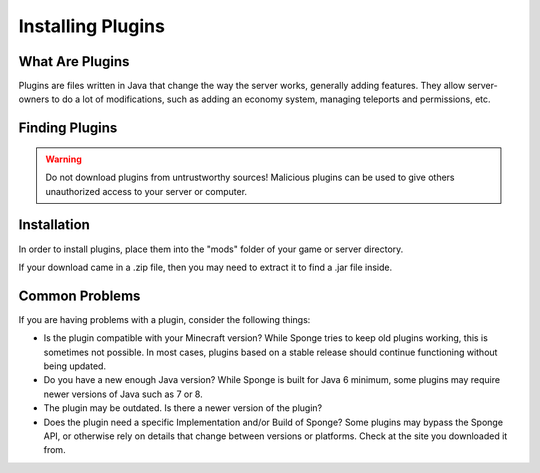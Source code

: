 ==================
Installing Plugins
==================

What Are Plugins
================

Plugins are files written in Java that change the way the server works, generally adding features.
They allow server-owners to do a lot of modifications, such as adding an economy system, managing teleports and permissions, etc.

Finding Plugins
===============

.. warning::
    Do not download plugins from untrustworthy sources! Malicious plugins can be used to give others unauthorized access to your server or computer.

Installation
============

In order to install plugins, place them into the "mods" folder of your game or server directory.

If your download came in a .zip file, then you may need to extract it to find a .jar file inside.

Common Problems
===============

If you are having problems with a plugin, consider the following things:

* Is the plugin compatible with your Minecraft version? While Sponge tries to keep old plugins working, this is sometimes not possible. In most cases, plugins based on a stable release should continue functioning without being updated.
* Do you have a new enough Java version? While Sponge is built for Java 6 minimum, some plugins may require newer versions of Java such as 7 or 8.
* The plugin may be outdated. Is there a newer version of the plugin?
* Does the plugin need a specific Implementation and/or Build of Sponge?  Some plugins may bypass the Sponge API, or otherwise rely on details that change between versions or platforms. Check at the site you downloaded it from.
